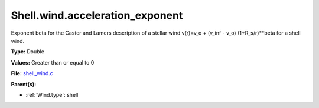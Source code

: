 Shell.wind.acceleration_exponent
================================
Exponent beta for the Caster and Lamers description of a stellar wind
v(r)=v_o + (v_inf - v_o) (1+R_s/r)**beta for a shell wind.

**Type:** Double

**Values:** Greater than or equal to 0

**File:** `shell_wind.c <https://github.com/agnwinds/python/blob/master/source/shell_wind.c>`_


**Parent(s):**

* :ref:`Wind.type`: shell


